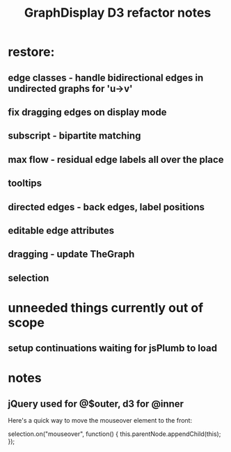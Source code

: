 #+TITLE: GraphDisplay D3 refactor notes

* restore:

** edge classes - handle bidirectional edges in undirected graphs for 'u->v'

** fix dragging edges on display mode

** subscript - bipartite matching
** max flow - residual edge labels all over the place

** tooltips
** directed edges - back edges, label positions
** editable edge attributes
** dragging - update TheGraph
** selection

* unneeded things currently out of scope
** setup continuations waiting for jsPlumb to load

* notes
** jQuery used for @$outer, d3 for @inner


Here's a quick way to move the mouseover element to the front:

selection.on("mouseover", function() { this.parentNode.appendChild(this); });
